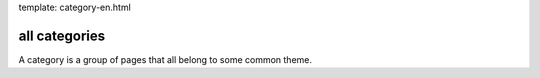 template: category-en.html

all categories
--------------

A category is a group of pages that all belong to some common theme.
